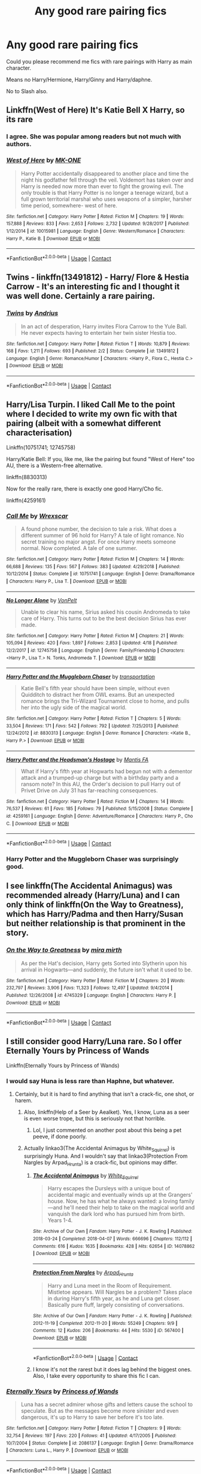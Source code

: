 #+TITLE: Any good rare pairing fics

* Any good rare pairing fics
:PROPERTIES:
:Author: kprasad13
:Score: 7
:DateUnix: 1598333144.0
:DateShort: 2020-Aug-25
:FlairText: Request
:END:
Could you please recommend me fics with rare pairings with Harry as main character.

Means no Harry/Hermione, Harry/Ginny and Harry/daphne.

No to Slash also.


** Linkffn(West of Here) It's Katie Bell X Harry, so its rare
:PROPERTIES:
:Author: nutakufan010
:Score: 5
:DateUnix: 1598377532.0
:DateShort: 2020-Aug-25
:END:

*** I agree. She was popular among readers but not much with authors.
:PROPERTIES:
:Author: kprasad13
:Score: 2
:DateUnix: 1598378583.0
:DateShort: 2020-Aug-25
:END:


*** [[https://www.fanfiction.net/s/10015981/1/][*/West of Here/*]] by [[https://www.fanfiction.net/u/2840040/MK-ONE][/MK-ONE/]]

#+begin_quote
  Harry Potter accidentally disappeared to another place and time the night his godfather fell through the veil. Voldemort has taken over and Harry is needed now more than ever to fight the growing evil. The only trouble is that Harry Potter is no longer a teenage wizard, but a full grown territorial marshal who uses weapons of a simpler, harsher time period, somewhere- west of here.
#+end_quote

^{/Site/:} ^{fanfiction.net} ^{*|*} ^{/Category/:} ^{Harry} ^{Potter} ^{*|*} ^{/Rated/:} ^{Fiction} ^{M} ^{*|*} ^{/Chapters/:} ^{19} ^{*|*} ^{/Words/:} ^{157,888} ^{*|*} ^{/Reviews/:} ^{833} ^{*|*} ^{/Favs/:} ^{2,653} ^{*|*} ^{/Follows/:} ^{2,732} ^{*|*} ^{/Updated/:} ^{9/28/2017} ^{*|*} ^{/Published/:} ^{1/12/2014} ^{*|*} ^{/id/:} ^{10015981} ^{*|*} ^{/Language/:} ^{English} ^{*|*} ^{/Genre/:} ^{Western/Romance} ^{*|*} ^{/Characters/:} ^{Harry} ^{P.,} ^{Katie} ^{B.} ^{*|*} ^{/Download/:} ^{[[http://www.ff2ebook.com/old/ffn-bot/index.php?id=10015981&source=ff&filetype=epub][EPUB]]} ^{or} ^{[[http://www.ff2ebook.com/old/ffn-bot/index.php?id=10015981&source=ff&filetype=mobi][MOBI]]}

--------------

*FanfictionBot*^{2.0.0-beta} | [[https://github.com/FanfictionBot/reddit-ffn-bot/wiki/Usage][Usage]] | [[https://www.reddit.com/message/compose?to=tusing][Contact]]
:PROPERTIES:
:Author: FanfictionBot
:Score: 1
:DateUnix: 1598377562.0
:DateShort: 2020-Aug-25
:END:


** Twins - linkffn(13491812) - Harry/ Flore & Hestia Carrow - It's an interesting fic and I thought it was well done. Certainly a rare pairing.
:PROPERTIES:
:Author: PhantomKeeperQazs
:Score: 4
:DateUnix: 1598383940.0
:DateShort: 2020-Aug-26
:END:

*** [[https://www.fanfiction.net/s/13491812/1/][*/Twins/*]] by [[https://www.fanfiction.net/u/829951/Andrius][/Andrius/]]

#+begin_quote
  In an act of desperation, Harry invites Flora Carrow to the Yule Ball. He never expects having to entertain her twin sister Hestia too.
#+end_quote

^{/Site/:} ^{fanfiction.net} ^{*|*} ^{/Category/:} ^{Harry} ^{Potter} ^{*|*} ^{/Rated/:} ^{Fiction} ^{T} ^{*|*} ^{/Words/:} ^{10,879} ^{*|*} ^{/Reviews/:} ^{168} ^{*|*} ^{/Favs/:} ^{1,211} ^{*|*} ^{/Follows/:} ^{693} ^{*|*} ^{/Published/:} ^{2/2} ^{*|*} ^{/Status/:} ^{Complete} ^{*|*} ^{/id/:} ^{13491812} ^{*|*} ^{/Language/:} ^{English} ^{*|*} ^{/Genre/:} ^{Romance/Humor} ^{*|*} ^{/Characters/:} ^{<Harry} ^{P.,} ^{Flora} ^{C.,} ^{Hestia} ^{C.>} ^{*|*} ^{/Download/:} ^{[[http://www.ff2ebook.com/old/ffn-bot/index.php?id=13491812&source=ff&filetype=epub][EPUB]]} ^{or} ^{[[http://www.ff2ebook.com/old/ffn-bot/index.php?id=13491812&source=ff&filetype=mobi][MOBI]]}

--------------

*FanfictionBot*^{2.0.0-beta} | [[https://github.com/FanfictionBot/reddit-ffn-bot/wiki/Usage][Usage]] | [[https://www.reddit.com/message/compose?to=tusing][Contact]]
:PROPERTIES:
:Author: FanfictionBot
:Score: 2
:DateUnix: 1598439535.0
:DateShort: 2020-Aug-26
:END:


** Harry/Lisa Turpin. I liked Call Me to the point where I decided to write my own fic with that pairing (albeit with a somewhat different characterisation)

Linkffn(10751741; 12745758)

Harry/Katie Bell: If you, like me, like the pairing but found "West of Here" too AU, there is a Western-free alternative.

linkffn(8830313)

Now for the really rare, there is exactly one good Harry/Cho fic.

linkffn(4259161)
:PROPERTIES:
:Author: Hellstrike
:Score: 3
:DateUnix: 1598396255.0
:DateShort: 2020-Aug-26
:END:

*** [[https://www.fanfiction.net/s/10751741/1/][*/Call Me/*]] by [[https://www.fanfiction.net/u/2771147/Wrexscar][/Wrexscar/]]

#+begin_quote
  A found phone number, the decision to tale a risk. What does a different summer of 96 hold for Harry? A tale of light romance. No secret training no major angst. For once Harry meets someone normal. Now completed. A tale of one summer.
#+end_quote

^{/Site/:} ^{fanfiction.net} ^{*|*} ^{/Category/:} ^{Harry} ^{Potter} ^{*|*} ^{/Rated/:} ^{Fiction} ^{M} ^{*|*} ^{/Chapters/:} ^{14} ^{*|*} ^{/Words/:} ^{66,688} ^{*|*} ^{/Reviews/:} ^{135} ^{*|*} ^{/Favs/:} ^{567} ^{*|*} ^{/Follows/:} ^{383} ^{*|*} ^{/Updated/:} ^{4/29/2018} ^{*|*} ^{/Published/:} ^{10/12/2014} ^{*|*} ^{/Status/:} ^{Complete} ^{*|*} ^{/id/:} ^{10751741} ^{*|*} ^{/Language/:} ^{English} ^{*|*} ^{/Genre/:} ^{Drama/Romance} ^{*|*} ^{/Characters/:} ^{Harry} ^{P.,} ^{Lisa} ^{T.} ^{*|*} ^{/Download/:} ^{[[http://www.ff2ebook.com/old/ffn-bot/index.php?id=10751741&source=ff&filetype=epub][EPUB]]} ^{or} ^{[[http://www.ff2ebook.com/old/ffn-bot/index.php?id=10751741&source=ff&filetype=mobi][MOBI]]}

--------------

[[https://www.fanfiction.net/s/12745758/1/][*/No Longer Alone/*]] by [[https://www.fanfiction.net/u/8266516/VonPelt][/VonPelt/]]

#+begin_quote
  Unable to clear his name, Sirius asked his cousin Andromeda to take care of Harry. This turns out to be the best decision Sirius has ever made.
#+end_quote

^{/Site/:} ^{fanfiction.net} ^{*|*} ^{/Category/:} ^{Harry} ^{Potter} ^{*|*} ^{/Rated/:} ^{Fiction} ^{M} ^{*|*} ^{/Chapters/:} ^{21} ^{*|*} ^{/Words/:} ^{105,094} ^{*|*} ^{/Reviews/:} ^{420} ^{*|*} ^{/Favs/:} ^{1,897} ^{*|*} ^{/Follows/:} ^{2,853} ^{*|*} ^{/Updated/:} ^{4/18} ^{*|*} ^{/Published/:} ^{12/2/2017} ^{*|*} ^{/id/:} ^{12745758} ^{*|*} ^{/Language/:} ^{English} ^{*|*} ^{/Genre/:} ^{Family/Friendship} ^{*|*} ^{/Characters/:} ^{<Harry} ^{P.,} ^{Lisa} ^{T.>} ^{N.} ^{Tonks,} ^{Andromeda} ^{T.} ^{*|*} ^{/Download/:} ^{[[http://www.ff2ebook.com/old/ffn-bot/index.php?id=12745758&source=ff&filetype=epub][EPUB]]} ^{or} ^{[[http://www.ff2ebook.com/old/ffn-bot/index.php?id=12745758&source=ff&filetype=mobi][MOBI]]}

--------------

[[https://www.fanfiction.net/s/8830313/1/][*/Harry Potter and the Muggleborn Chaser/*]] by [[https://www.fanfiction.net/u/2090662/transportation][/transportation/]]

#+begin_quote
  Katie Bell's fifth year should have been simple, without even Quidditch to distract her from OWL exams. But an unexpected romance brings the Tri-Wizard Tournament close to home, and pulls her into the ugly side of the magical world.
#+end_quote

^{/Site/:} ^{fanfiction.net} ^{*|*} ^{/Category/:} ^{Harry} ^{Potter} ^{*|*} ^{/Rated/:} ^{Fiction} ^{T} ^{*|*} ^{/Chapters/:} ^{5} ^{*|*} ^{/Words/:} ^{33,504} ^{*|*} ^{/Reviews/:} ^{171} ^{*|*} ^{/Favs/:} ^{542} ^{*|*} ^{/Follows/:} ^{792} ^{*|*} ^{/Updated/:} ^{7/25/2013} ^{*|*} ^{/Published/:} ^{12/24/2012} ^{*|*} ^{/id/:} ^{8830313} ^{*|*} ^{/Language/:} ^{English} ^{*|*} ^{/Genre/:} ^{Romance} ^{*|*} ^{/Characters/:} ^{<Katie} ^{B.,} ^{Harry} ^{P.>} ^{*|*} ^{/Download/:} ^{[[http://www.ff2ebook.com/old/ffn-bot/index.php?id=8830313&source=ff&filetype=epub][EPUB]]} ^{or} ^{[[http://www.ff2ebook.com/old/ffn-bot/index.php?id=8830313&source=ff&filetype=mobi][MOBI]]}

--------------

[[https://www.fanfiction.net/s/4259161/1/][*/Harry Potter and the Headsman's Hostage/*]] by [[https://www.fanfiction.net/u/915543/Mantis-FA][/Mantis FA/]]

#+begin_quote
  What if Harry's fifth year at Hogwarts had begun not with a dementor attack and a trumped-up charge but with a birthday party and a ransom note? In this AU, the Order's decision to pull Harry out of Privet Drive on July 31 has far-reaching consequences.
#+end_quote

^{/Site/:} ^{fanfiction.net} ^{*|*} ^{/Category/:} ^{Harry} ^{Potter} ^{*|*} ^{/Rated/:} ^{Fiction} ^{M} ^{*|*} ^{/Chapters/:} ^{14} ^{*|*} ^{/Words/:} ^{76,537} ^{*|*} ^{/Reviews/:} ^{61} ^{*|*} ^{/Favs/:} ^{185} ^{*|*} ^{/Follows/:} ^{79} ^{*|*} ^{/Published/:} ^{5/15/2008} ^{*|*} ^{/Status/:} ^{Complete} ^{*|*} ^{/id/:} ^{4259161} ^{*|*} ^{/Language/:} ^{English} ^{*|*} ^{/Genre/:} ^{Adventure/Romance} ^{*|*} ^{/Characters/:} ^{Harry} ^{P.,} ^{Cho} ^{C.} ^{*|*} ^{/Download/:} ^{[[http://www.ff2ebook.com/old/ffn-bot/index.php?id=4259161&source=ff&filetype=epub][EPUB]]} ^{or} ^{[[http://www.ff2ebook.com/old/ffn-bot/index.php?id=4259161&source=ff&filetype=mobi][MOBI]]}

--------------

*FanfictionBot*^{2.0.0-beta} | [[https://github.com/FanfictionBot/reddit-ffn-bot/wiki/Usage][Usage]] | [[https://www.reddit.com/message/compose?to=tusing][Contact]]
:PROPERTIES:
:Author: FanfictionBot
:Score: 3
:DateUnix: 1598396277.0
:DateShort: 2020-Aug-26
:END:


*** Harry Potter and the Muggleborn Chaser was surprisingly good.
:PROPERTIES:
:Author: rohan62442
:Score: 1
:DateUnix: 1598429995.0
:DateShort: 2020-Aug-26
:END:


** I see linkffn(The Accidental Animagus) was recommended already (Harry/Luna) and I can only think of linkffn(On the Way to Greatness), which has Harry/Padma and then Harry/Susan but neither relationship is that prominent in the story.
:PROPERTIES:
:Author: sailingg
:Score: 1
:DateUnix: 1598415887.0
:DateShort: 2020-Aug-26
:END:

*** [[https://www.fanfiction.net/s/4745329/1/][*/On the Way to Greatness/*]] by [[https://www.fanfiction.net/u/1541187/mira-mirth][/mira mirth/]]

#+begin_quote
  As per the Hat's decision, Harry gets Sorted into Slytherin upon his arrival in Hogwarts---and suddenly, the future isn't what it used to be.
#+end_quote

^{/Site/:} ^{fanfiction.net} ^{*|*} ^{/Category/:} ^{Harry} ^{Potter} ^{*|*} ^{/Rated/:} ^{Fiction} ^{M} ^{*|*} ^{/Chapters/:} ^{20} ^{*|*} ^{/Words/:} ^{232,797} ^{*|*} ^{/Reviews/:} ^{3,906} ^{*|*} ^{/Favs/:} ^{11,323} ^{*|*} ^{/Follows/:} ^{12,497} ^{*|*} ^{/Updated/:} ^{9/4/2014} ^{*|*} ^{/Published/:} ^{12/26/2008} ^{*|*} ^{/id/:} ^{4745329} ^{*|*} ^{/Language/:} ^{English} ^{*|*} ^{/Characters/:} ^{Harry} ^{P.} ^{*|*} ^{/Download/:} ^{[[http://www.ff2ebook.com/old/ffn-bot/index.php?id=4745329&source=ff&filetype=epub][EPUB]]} ^{or} ^{[[http://www.ff2ebook.com/old/ffn-bot/index.php?id=4745329&source=ff&filetype=mobi][MOBI]]}

--------------

*FanfictionBot*^{2.0.0-beta} | [[https://github.com/FanfictionBot/reddit-ffn-bot/wiki/Usage][Usage]] | [[https://www.reddit.com/message/compose?to=tusing][Contact]]
:PROPERTIES:
:Author: FanfictionBot
:Score: 1
:DateUnix: 1598415902.0
:DateShort: 2020-Aug-26
:END:


** I still consider good Harry/Luna rare. So I offer Eternally Yours by Princess of Wands

Linkffn(Eternally Yours by Princess of Wands)
:PROPERTIES:
:Author: OrienRex
:Score: 1
:DateUnix: 1598335995.0
:DateShort: 2020-Aug-25
:END:

*** I would say Huna is less rare than Haphne, but whatever.
:PROPERTIES:
:Author: ceplma
:Score: 4
:DateUnix: 1598341296.0
:DateShort: 2020-Aug-25
:END:

**** Certainly, but it is hard to find anything that isn't a crack-fic, one shot, or harem.
:PROPERTIES:
:Author: OrienRex
:Score: 2
:DateUnix: 1598363788.0
:DateShort: 2020-Aug-25
:END:

***** Also, linkffn(Help of a Seer by Aealket). Yes, I know, Luna as a seer is even worse trope, but this is seriously not that horrible.
:PROPERTIES:
:Author: ceplma
:Score: 1
:DateUnix: 1598425641.0
:DateShort: 2020-Aug-26
:END:

****** Lol, I just commented on another post about this being a pet peeve, if done poorly.
:PROPERTIES:
:Author: OrienRex
:Score: 1
:DateUnix: 1598447059.0
:DateShort: 2020-Aug-26
:END:


***** Actually linkao3(The Accidental Animagus by White_Squirrel) is surprisingly Huna. And I wouldn't say that linkao3(Protection From Nargles by Arpad_Hrunta) is a crack-fic, but opinions may differ.
:PROPERTIES:
:Author: ceplma
:Score: 0
:DateUnix: 1598370072.0
:DateShort: 2020-Aug-25
:END:

****** [[https://archiveofourown.org/works/14078862][*/The Accidental Animagus/*]] by [[https://www.archiveofourown.org/users/White_Squirrel/pseuds/White_Squirrel][/White_Squirrel/]]

#+begin_quote
  Harry escapes the Dursleys with a unique bout of accidental magic and eventually winds up at the Grangers' house. Now, he has what he always wanted: a loving family---and he'll need their help to take on the magical world and vanquish the dark lord who has pursued him from birth. Years 1-4.
#+end_quote

^{/Site/:} ^{Archive} ^{of} ^{Our} ^{Own} ^{*|*} ^{/Fandom/:} ^{Harry} ^{Potter} ^{-} ^{J.} ^{K.} ^{Rowling} ^{*|*} ^{/Published/:} ^{2018-03-24} ^{*|*} ^{/Completed/:} ^{2018-04-07} ^{*|*} ^{/Words/:} ^{666696} ^{*|*} ^{/Chapters/:} ^{112/112} ^{*|*} ^{/Comments/:} ^{616} ^{*|*} ^{/Kudos/:} ^{1635} ^{*|*} ^{/Bookmarks/:} ^{428} ^{*|*} ^{/Hits/:} ^{62654} ^{*|*} ^{/ID/:} ^{14078862} ^{*|*} ^{/Download/:} ^{[[https://archiveofourown.org/downloads/14078862/The%20Accidental%20Animagus.epub?updated_at=1587092261][EPUB]]} ^{or} ^{[[https://archiveofourown.org/downloads/14078862/The%20Accidental%20Animagus.mobi?updated_at=1587092261][MOBI]]}

--------------

[[https://archiveofourown.org/works/567400][*/Protection From Nargles/*]] by [[https://www.archiveofourown.org/users/Arpad_Hrunta/pseuds/Arpad_Hrunta][/Arpad_Hrunta/]]

#+begin_quote
  Harry and Luna meet in the Room of Requirement. Mistletoe appears. Will Nargles be a problem? Takes place in during Harry's fifth year, as he and Luna get closer. Basically pure fluff, largely consisting of conversations.
#+end_quote

^{/Site/:} ^{Archive} ^{of} ^{Our} ^{Own} ^{*|*} ^{/Fandom/:} ^{Harry} ^{Potter} ^{-} ^{J.} ^{K.} ^{Rowling} ^{*|*} ^{/Published/:} ^{2012-11-19} ^{*|*} ^{/Completed/:} ^{2012-11-20} ^{*|*} ^{/Words/:} ^{55249} ^{*|*} ^{/Chapters/:} ^{9/9} ^{*|*} ^{/Comments/:} ^{12} ^{*|*} ^{/Kudos/:} ^{206} ^{*|*} ^{/Bookmarks/:} ^{44} ^{*|*} ^{/Hits/:} ^{5530} ^{*|*} ^{/ID/:} ^{567400} ^{*|*} ^{/Download/:} ^{[[https://archiveofourown.org/downloads/567400/Protection%20From%20Nargles.epub?updated_at=1387405425][EPUB]]} ^{or} ^{[[https://archiveofourown.org/downloads/567400/Protection%20From%20Nargles.mobi?updated_at=1387405425][MOBI]]}

--------------

*FanfictionBot*^{2.0.0-beta} | [[https://github.com/FanfictionBot/reddit-ffn-bot/wiki/Usage][Usage]] | [[https://www.reddit.com/message/compose?to=tusing][Contact]]
:PROPERTIES:
:Author: FanfictionBot
:Score: 1
:DateUnix: 1598370102.0
:DateShort: 2020-Aug-25
:END:


****** I know it's not the rarest but it does lag behind the biggest ones. Also, I take every opportunity to share this fic I can.
:PROPERTIES:
:Author: OrienRex
:Score: 1
:DateUnix: 1598371304.0
:DateShort: 2020-Aug-25
:END:


*** [[https://www.fanfiction.net/s/2086137/1/][*/Eternally Yours/*]] by [[https://www.fanfiction.net/u/680517/Princess-of-Wands][/Princess of Wands/]]

#+begin_quote
  Luna has a secret admirer whose gifts and letters cause the school to speculate. But as the messages become more sinister and even dangerous, it's up to Harry to save her before it's too late.
#+end_quote

^{/Site/:} ^{fanfiction.net} ^{*|*} ^{/Category/:} ^{Harry} ^{Potter} ^{*|*} ^{/Rated/:} ^{Fiction} ^{T} ^{*|*} ^{/Chapters/:} ^{9} ^{*|*} ^{/Words/:} ^{32,754} ^{*|*} ^{/Reviews/:} ^{197} ^{*|*} ^{/Favs/:} ^{220} ^{*|*} ^{/Follows/:} ^{41} ^{*|*} ^{/Updated/:} ^{4/17/2005} ^{*|*} ^{/Published/:} ^{10/7/2004} ^{*|*} ^{/Status/:} ^{Complete} ^{*|*} ^{/id/:} ^{2086137} ^{*|*} ^{/Language/:} ^{English} ^{*|*} ^{/Genre/:} ^{Drama/Romance} ^{*|*} ^{/Characters/:} ^{Luna} ^{L.,} ^{Harry} ^{P.} ^{*|*} ^{/Download/:} ^{[[http://www.ff2ebook.com/old/ffn-bot/index.php?id=2086137&source=ff&filetype=epub][EPUB]]} ^{or} ^{[[http://www.ff2ebook.com/old/ffn-bot/index.php?id=2086137&source=ff&filetype=mobi][MOBI]]}

--------------

*FanfictionBot*^{2.0.0-beta} | [[https://github.com/FanfictionBot/reddit-ffn-bot/wiki/Usage][Usage]] | [[https://www.reddit.com/message/compose?to=tusing][Contact]]
:PROPERTIES:
:Author: FanfictionBot
:Score: 1
:DateUnix: 1598336017.0
:DateShort: 2020-Aug-25
:END:


** Harry/Daphne is kind of rare- there's only about 600 including one shots
:PROPERTIES:
:Author: MrMagmaplayz
:Score: 0
:DateUnix: 1598335289.0
:DateShort: 2020-Aug-25
:END:

*** The way Haphne fans scream in the comnents every time they get an opportunity that Haphne is the only pairing and the best pairing, you'd think there was a lot more
:PROPERTIES:
:Score: 8
:DateUnix: 1598336554.0
:DateShort: 2020-Aug-25
:END:

**** But its the truth! HAPHNE IS THE GREATEST!!!!

. . . .

.

.

.

.

.

.

.

Obviously I'm writing this as a joke, refering to your comment, so don't get your knickers in a twist.
:PROPERTIES:
:Author: nutakufan010
:Score: 2
:DateUnix: 1598377641.0
:DateShort: 2020-Aug-25
:END:

***** Are you spending too much time on [[/r/haphne][r/haphne]] ?
:PROPERTIES:
:Author: kprasad13
:Score: 1
:DateUnix: 1598378516.0
:DateShort: 2020-Aug-25
:END:

****** Imagine thinking [[/r/haphne][r/haphne]] is ironic
:PROPERTIES:
:Author: XXomega_duckXX
:Score: 3
:DateUnix: 1598388662.0
:DateShort: 2020-Aug-26
:END:


****** Not enough, if anything.
:PROPERTIES:
:Author: nutakufan010
:Score: 1
:DateUnix: 1598502950.0
:DateShort: 2020-Aug-27
:END:


*** Most authors don't mention pairing in header. H/hr shows only around 2500 fics, but in reality the number would be much greater and also daphne wad mostly part of multi/harem stories.
:PROPERTIES:
:Author: kprasad13
:Score: 1
:DateUnix: 1598336225.0
:DateShort: 2020-Aug-25
:END:
